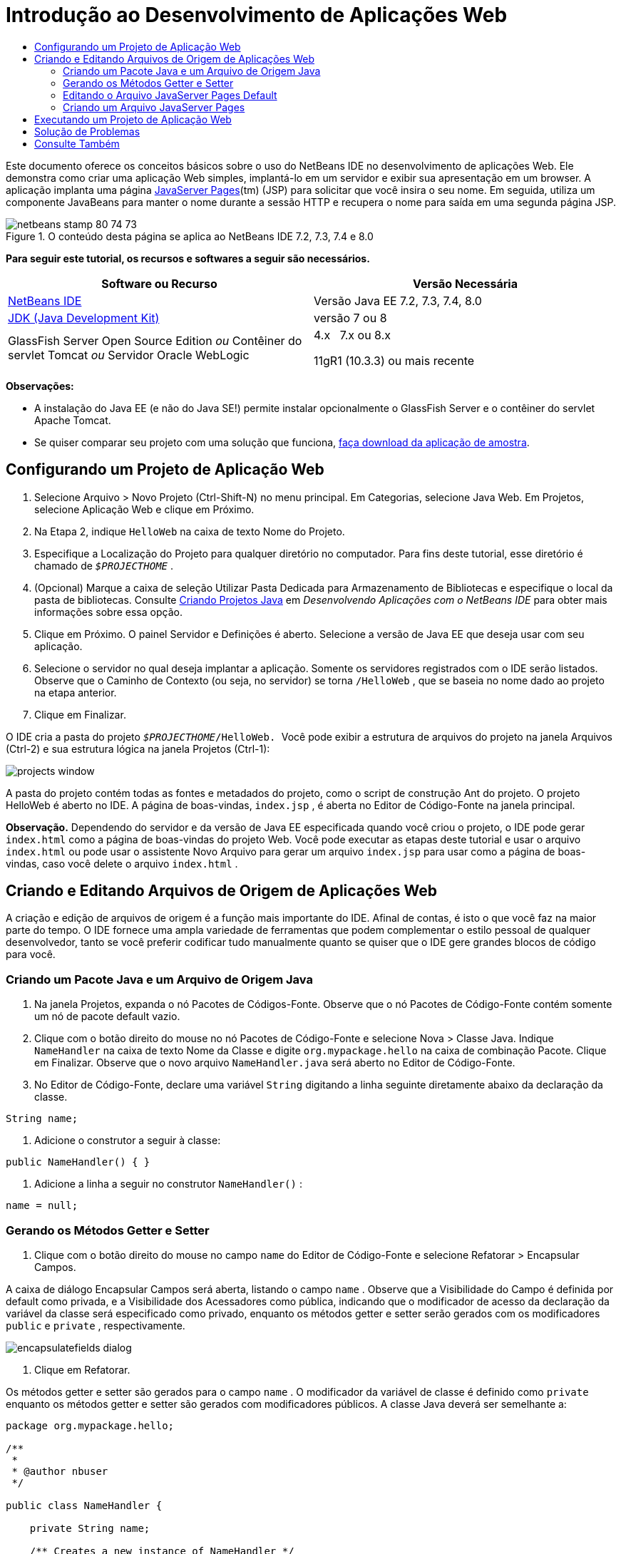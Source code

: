 // 
//     Licensed to the Apache Software Foundation (ASF) under one
//     or more contributor license agreements.  See the NOTICE file
//     distributed with this work for additional information
//     regarding copyright ownership.  The ASF licenses this file
//     to you under the Apache License, Version 2.0 (the
//     "License"); you may not use this file except in compliance
//     with the License.  You may obtain a copy of the License at
// 
//       http://www.apache.org/licenses/LICENSE-2.0
// 
//     Unless required by applicable law or agreed to in writing,
//     software distributed under the License is distributed on an
//     "AS IS" BASIS, WITHOUT WARRANTIES OR CONDITIONS OF ANY
//     KIND, either express or implied.  See the License for the
//     specific language governing permissions and limitations
//     under the License.
//

= Introdução ao Desenvolvimento de Aplicações Web
:jbake-type: tutorial
:jbake-tags: tutorials 
:jbake-status: published
:icons: font
:syntax: true
:source-highlighter: pygments
:toc: left
:toc-title:
:description: Introdução ao Desenvolvimento de Aplicações Web - Apache NetBeans
:keywords: Apache NetBeans, Tutorials, Introdução ao Desenvolvimento de Aplicações Web

Este documento oferece os conceitos básicos sobre o uso do NetBeans IDE no desenvolvimento de aplicações Web. Ele demonstra como criar uma aplicação Web simples, implantá-lo em um servidor e exibir sua apresentação em um browser. A aplicação implanta uma página link:http://www.oracle.com/technetwork/java/javaee/jsp/index.html[+JavaServer Pages+](tm) (JSP) para solicitar que você insira o seu nome. Em seguida, utiliza um componente JavaBeans para manter o nome durante a sessão HTTP e recupera o nome para saída em uma segunda página JSP.


image::images/netbeans-stamp-80-74-73.png[title="O conteúdo desta página se aplica ao NetBeans IDE 7.2, 7.3, 7.4 e 8.0"]


*Para seguir este tutorial, os recursos e softwares a seguir são necessários.*

|===
|Software ou Recurso |Versão Necessária 

|link:https://netbeans.org/downloads/index.html[+NetBeans IDE+] |Versão Java EE 7.2, 7.3, 7.4, 8.0 

|link:http://www.oracle.com/technetwork/java/javase/downloads/index.html[+JDK (Java Development Kit)+] |versão 7 ou 8 

|GlassFish Server Open Source Edition 
_ou_ 
Contêiner do servlet Tomcat 
_ou_ 
Servidor Oracle WebLogic |4.x 
_ _ 
7.x ou 8.x

11gR1 (10.3.3) ou mais recente 
|===

*Observações:*

* A instalação do Java EE (e não do Java SE!) permite instalar opcionalmente o GlassFish Server e o contêiner do servlet Apache Tomcat.
* Se quiser comparar seu projeto com uma solução que funciona, link:https://netbeans.org/projects/samples/downloads/download/Samples/Java%20Web/HelloWebEE6.zip[+faça download da aplicação de amostra+].


== Configurando um Projeto de Aplicação Web

1. Selecione Arquivo > Novo Projeto (Ctrl-Shift-N) no menu principal. Em Categorias, selecione Java Web. Em Projetos, selecione Aplicação Web e clique em Próximo.
2. Na Etapa 2, indique  ``HelloWeb``  na caixa de texto Nome do Projeto.
3. Especifique a Localização do Projeto para qualquer diretório no computador. Para fins deste tutorial, esse diretório é chamado de  ``_$PROJECTHOME_`` .
4. (Opcional) Marque a caixa de seleção Utilizar Pasta Dedicada para Armazenamento de Bibliotecas e especifique o local da pasta de bibliotecas. Consulte link:http://www.oracle.com/pls/topic/lookup?ctx=nb8000&id=NBDAG366[+Criando Projetos Java+] em _Desenvolvendo Aplicações com o NetBeans IDE_ para obter mais informações sobre essa opção.
5. Clique em Próximo. O painel Servidor e Definições é aberto. Selecione a versão de Java EE que deseja usar com seu aplicação.
6. Selecione o servidor no qual deseja implantar a aplicação. Somente os servidores registrados com o IDE serão listados. Observe que o Caminho de Contexto (ou seja, no servidor) se torna  ``/HelloWeb`` , que se baseia no nome dado ao projeto na etapa anterior.
7. Clique em Finalizar.

O IDE cria a pasta do projeto  ``_$PROJECTHOME_/HelloWeb. ``  Você pode exibir a estrutura de arquivos do projeto na janela Arquivos (Ctrl-2) e sua estrutura lógica na janela Projetos (Ctrl-1):

image::images/projects-window.png[]

A pasta do projeto contém todas as fontes e metadados do projeto, como o script de construção Ant do projeto. O projeto HelloWeb é aberto no IDE. A página de boas-vindas,  ``index.jsp`` , é aberta no Editor de Código-Fonte na janela principal.

*Observação.* Dependendo do servidor e da versão de Java EE especificada quando você criou o projeto, o IDE pode gerar  ``index.html``  como a página de boas-vindas do projeto Web. Você pode executar as etapas deste tutorial e usar o arquivo  ``index.html``  ou pode usar o assistente Novo Arquivo para gerar um arquivo  ``index.jsp``  para usar como a página de boas-vindas, caso você delete o arquivo  ``index.html`` .


== Criando e Editando Arquivos de Origem de Aplicações Web

A criação e edição de arquivos de origem é a função mais importante do IDE. Afinal de contas, é isto o que você faz na maior parte do tempo. O IDE fornece uma ampla variedade de ferramentas que podem complementar o estilo pessoal de qualquer desenvolvedor, tanto se você preferir codificar tudo manualmente quanto se quiser que o IDE gere grandes blocos de código para você.


=== Criando um Pacote Java e um Arquivo de Origem Java

1. Na janela Projetos, expanda o nó Pacotes de Códigos-Fonte. Observe que o nó Pacotes de Código-Fonte contém somente um nó de pacote default vazio.
2. Clique com o botão direito do mouse no nó Pacotes de Código-Fonte e selecione Nova > Classe Java. Indique  ``NameHandler``  na caixa de texto Nome da Classe e digite  ``org.mypackage.hello``  na caixa de combinação Pacote. Clique em Finalizar. Observe que o novo arquivo  ``NameHandler.java``  será aberto no Editor de Código-Fonte.
3. No Editor de Código-Fonte, declare uma variável  ``String``  digitando a linha seguinte diretamente abaixo da declaração da classe.

[source,java]
----

String name;
----
4. Adicione o construtor a seguir à classe:

[source,java]
----

public NameHandler() { }
----
5. Adicione a linha a seguir no construtor  ``NameHandler()`` :

[source,java]
----

name = null;
----


=== Gerando os Métodos Getter e Setter

1. Clique com o botão direito do mouse no campo  ``name``  do Editor de Código-Fonte e selecione Refatorar > Encapsular Campos.

A caixa de diálogo Encapsular Campos será aberta, listando o campo  ``name`` . Observe que a Visibilidade do Campo é definida por default como privada, e a Visibilidade dos Acessadores como pública, indicando que o modificador de acesso da declaração da variável da classe será especificado como privado, enquanto os métodos getter e setter serão gerados com os modificadores  ``public``  e  ``private`` , respectivamente.

image::images/encapsulatefields-dialog.png[]
2. Clique em Refatorar.

Os métodos getter e setter são gerados para o campo  ``name`` . O modificador da variável de classe é definido como  ``private``  enquanto os métodos getter e setter são gerados com modificadores públicos. A classe Java deverá ser semelhante a:


[source,java]
----

package org.mypackage.hello;

/**
 *
 * @author nbuser
 */

public class NameHandler {

    private String name;

    /** Creates a new instance of NameHandler */
    public NameHandler() {
       name = null;
    }

    public String getName() {
       return name;
    }

    public void setName(String name) {
       this.name = name;
    }

}
----


=== Editando o Arquivo JavaServer Pages Default

1. Focalize novamente o arquivo  ``index.jsp`` , clicando em sua guia exibida na parte superior do Editor de Código-Fonte.
2. 
Na Paleta (Ctrl-Shift-8) localizada à direita do Editor de Código-Fonte, expanda Forms HTML e arraste um item Form para um ponto após as tags  ``<h1>``  do Editor de Código-Fonte.

A caixa de diálogo Inserir Form será exibida.

3. Especifique os valores a seguir:
* *Ação:* response.jsp
* *Método:* GET
* *Nome:* Form de Entrada de Nome

Clique em OK. Um form HTML será adicionado ao arquivo  ``index.jsp`` .

image::images/input-form.png[]
4. Arraste um item Entrada de Texto para um ponto antes da tag  ``</form>`` , em seguida, especifique os seguintes valores:
* *Nome:* nome
* *Tipo:* texto
Clique em OK. Uma tag HTML  ``<input>``  será adicionada entre as tags  ``<form>`` . Delete o atributo  ``value``  dessa tag.
5. Arraste um item Botão para antes da tag  ``</form>`` . Especifique os valores a seguir:
* *Label:* OK
* *Tipo:* envio
Clique em OK. Um botão HTML será adicionado entre as tags  ``<form>`` .
6. Digite  ``Indique seu nome:``  antes da primeira tag  ``<input>`` , em seguida, altere o texto default  ``Hello World!``  entre as tags  ``<h1>``  para  ``Entry Form`` .
7. Clique com o botão direito do mouse no Editor de Código-Fonte e selecione Formatar (Alt-Shift-F) para aprimorar o formato do seu código. Seu arquivo  ``index.jsp``  agora deverá ser semelhante ao seguinte:

[source,xml]
----

<html>
    <head>
        <meta http-equiv="Content-Type" content="text/html; charset=UTF-8">
        <title>JSP Page</title>
    </head>
    <body>
        <h1>Entry Form</h1>

        <form name="Name Input Form" action="response.jsp">
            Enter your name:
            <input type="text" name="name" />
            <input type="submit" value="OK" />
        </form>
    </body>
</html>
----


=== Criando um Arquivo JavaServer Pages

1. Na janela Projetos, clique com o botão direito do mouse no nó do projeto HelloWeb e selecione Novo > JSP. O assistente de Novo Arquivo JSF será aberto. Chame o arquivo de  ``response``  e clique em Finalizar. Observe que um nó do arquivo  ``response.jsp``  será exibido na janela Projetos abaixo de  ``index.jsp`` , e o novo arquivo aberto no Editor de Código-Fonte.
2. 
Na Paleta à direita do Editor de Código-Fonte, expanda JSP e arraste um item do Bean de Uso para baixo da tag  ``<body>``  no Editor de Código-Fonte. A caixa de diálogo Inserir Bean de Uso será aberta. Especifique os valores mostrados na figura a seguir.

image::images/usebean-dialog.png[]
* *ID:* mybean
* *Classe: *org.mypackage.hello.NameHandler
* *Escopo:* sessão
Clique em OK. Observe que a tag  ``<jsp:useBean>``  é adicionada abaixo da tag  ``<body>`` .
3. Arraste um item Definir Propriedade do Bean da Paleta para um ponto antes da tag  ``<h1>``  e clique em OK. Na tag  ``<jsp:setProperty>``  que aparece, delete o atributo  ``value``  vazio e edite da seguinte forma: Delete o atributo  ``value = ""``  se o IDE o tiver criado! Do contrário, ele substitui o valor de  ``name``  indicado em  ``index.jsp`` .

[source,java]
----

<jsp:setProperty name="mybean" property="name" />
----

Conforme indicado na

documentação de  ``<jsp:setProperty>`` , você pode definir um valor de propriedade de várias formas. Nesse caso, a entrada do usuário que vem de  ``index.jsp``  se torna um par nome/valor que é passado para o objeto  ``request`` . Quando você define uma propriedade usando a tag  ``<jsp:setProperty>`` , pode especificar o valor de acordo com o nome de uma propriedade contida no objeto  ``request`` . Portanto, definindo  ``property``  como  ``name`` , você pode recuperar o valor especificado pela entrada do usuário.

4. Altere o texto entre as tags <h1> de forma que ele tenha a seguinte aparência:

[source,xml]
----

<h1>Hello, !</h1>
----
5. Arraste um item Propriedade Get Bean da Paleta e solte-o depois da vírgula entre as tags  ``<h1>`` . Especifique os seguintes valores na caixa de diálogo Inserir Propriedade Get Bean:
* *Nome do Bean: *mybean
* *Nome da Propriedade: *nome

Clique em OK. Observe que a tag  ``<jsp:getProperty>``  agora estará adicionada entre as tags  ``<h1>`` .

*Cuidado:* os nomes de propriedade fazem distinção entre maiúsculas e minúsculas. A propriedade "name" deve estar com a mesma colocação de maiúsculas e minúsculas que em  ``response.jsp``  e na forma de entrada em  ``index.jsp`` .

6. Clique com o botão direito do mouse no Editor de Código-Fonte e selecione Formatar (Alt-Shift-F) para aprimorar o formato do seu código. As tags  ``<body>``  do seu arquivo  ``response.jsp``  agora devem ser semelhantes ao seguinte:

[source,xml]
----

<body>
    <jsp:useBean id="mybean" scope="session" class="org.mypackage.hello.NameHandler" />
    <jsp:setProperty name="mybean" property="name" />
    <h1>Hello, <jsp:getProperty name="mybean" property="name" />!</h1>
</body>
----


== Executando um Projeto de Aplicação Web

O IDE utiliza um script de construção Ant para construir e executar aplicações Web. O IDE gera o script de construção com base nas opções especificadas no assistente de Novo Projeto, bem como naquelas da caixa de diálogo Propriedades do Projeto (na janela Projetos, selecione Propriedades no menu de contexto do nó do projeto).

1. Na janela Projetos, clique com o botão direito do mouse no nó do projeto HelloWeb e selecione Executar (F6). Quando uma aplicação Web é executado, o IDE executa as seguintes etapas:

* Construção e compilação do código da aplicação (ver observação a seguir). É possível executar essa etapa isoladamente selecionando Construir ou Limpar e Construir no menu de contexto do nó do projeto.
* Inicialização do servidor.
* Implantação da aplicação no servidor. É possível executar essa etapa isoladamente, selecionando Implantar a partir do menu de contexto do nó do projeto.
* View da aplicação em uma janela de browser.

*Observação:* Por default, o projeto foi criado com a funcionalidade Compilar ao Salvar ativado, então, não é necessário compilar o código primeiro para executar a aplicação no IDE.

2. O IDE abre uma janela de saída que mostra o andamento da execução da aplicação. Veja a guia HellWeb na janela de Saída. Nessa guia, é possível acompanhar todas as etapas executadas pelo IDE. Se houver um problema, o IDE mostrará as informações do erro nessa janela.

image::images/app-output-tab.png[]
3. O IDE abre uma janela de saída mostrando a situação do servidor. Observe a guia na janela de Saída com o nome do servidor.

*Importante:* se a inicialização do GlassFish Server falhar, inicie-o manualmente e execute novamente o projeto. É possível iniciar o servidor manualmente a partir da janela Serviços clicando com o botão direito no nó do servidor e selecionando Iniciar.

A janela de saída do servidor oferece diversas informações sobre os problemas que ocorre ao executar aplicações Web. Os logs do servidor também podem ser úteis. Eles estão localizados no diretório de domínio relevante do servidor. Também é possível exibir o log do IDE, selecionando Exibir > Log do IDE.

image::images/gf-output-tab.png[]
4. 
A página  ``index.jsp``  será aberta no browser default. Observe que a janela do browser poderá abrir antes que o IDE exiba a saída do servidor.

image::images/result1.png[]
5. 
Indique seu nome na caixa de texto e clique em OK. A página  ``response.jsp``  é exibida com uma simples saudação.

image::images/result2.png[]


== Solução de Problemas

_Construímos e executamos o projeto. Quando clico no botão OK do  ``index.jsp`` , é exibida uma página de erro indicando que  ``response.jsp``  não está disponível._

Você verificou a janela de Saída do IDE (Ctrl-4) na guia do projeto ou na guia do servidor? Quais mensagens de erro existem? Qual JDK seu projeto usa? Qual servidor? O JDK 7 requer o GlassFish 3.x ou o Tomcat 7.x. Clique com o botão direito do mouse no nó do projeto na janela Projetos e selecione Propriedades. O JDK está na categoria Bibliotecas, no campo Plataforma Java. A versão do servidor está na categoria Executar. Finalmente, faça download do link:https://netbeans.org/projects/samples/downloads/download/Samples/Java%20Web/HelloWebEE6.zip[+projeto de amostra+] e compare-o com o seu.

_Construí e executei o projeto, mas nenhum nome é exibido, somente "Hello, !"_

A sua tag <jsp:setProperty> contém um atributo  ``value = ""`` ? Isso substitui o valor indicado no form  ``index.jsp``  por uma string vazia. Delete o atributo  ``value`` .

_Construí e executei o projeto, mas recebo "Hello, null!” como resposta"_

Verifique a aplicação e o servidor e, depois, o log do servidor nas janelas de saída do IDE. O servidor está em execução? A aplicação foi implantada? Se o servidor estiver em execução e a aplicação tiver sido implantada, você está recebendo  ``org.apache.jasper.JasperException: java.lang.NullPointerException?``  Isso geralmente significa que um valor do seu código não foi inicializado corretamente. Neste tutorial, isso significa que provavelmente há um erro de digitação em alguma parte do nome de uma propriedade de seus arquivos JSP. Lembre-se de que os nomes de propriedade fazem distinção entre maiúsculas e minúsculas.

link:/about/contact_form.html?to=3&subject=Feedback:%20Introduction%20to%20Developing%20Web%20Applications[+Enviar Feedback neste Tutorial+]



== Consulte Também

Isso conclui o tutorial Introdução ao Desenvolvimento de Aplicações Web. Este documento demonstrou como criar uma aplicação Web simples utilizando o NetBeans IDE, implantá-la em um servidor e exibir a sua apresentação em um browser. Ele também mostrou como usar JavaServer Pages e JavaBeans na aplicação para coletar, manter e retornar dados do usuário.

Para obter mais informações relacionadas e avançadas sobre o desenvolvimento de aplicações Web no NetBeans IDE, consulte os seguintes recursos:

* link:quickstart-webapps-struts.html[+Introdução ao Struts Web Framework+]. Descreve os conceitos básicos do uso do NetBeans IDE para desenvolver aplicações Web que utilizam o Struts Framework.
* link:../../trails/java-ee.html[+Trilha de Aprendizado do Java EE e Java Web+]
